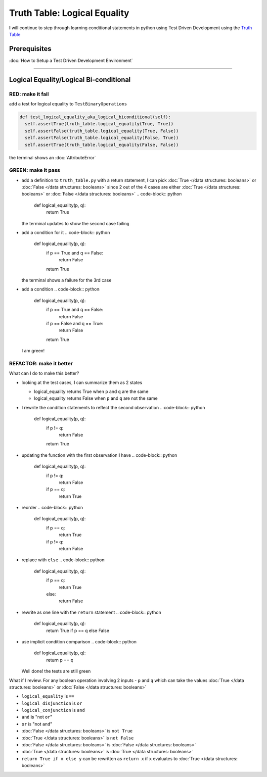 Truth Table: Logical Equality
=============================

I will continue to step through learning conditional statements in python using Test Driven Development using the `Truth Table <https://en.wikipedia.org/wiki/Truth_table>`_

Prerequisites
-------------


:doc:`How to Setup a Test Driven Development Environment`

----

Logical Equality/Logical Bi-conditional
---------------------------------------

RED: make it fail
^^^^^^^^^^^^^^^^^

add a test for logical equality to ``TestBinaryOperations``

.. code-block:: python

    def test_logical_equality_aka_logical_biconditional(self):
      self.assertTrue(truth_table.logical_equality(True, True))
      self.assertFalse(truth_table.logical_equality(True, False))
      self.assertFalse(truth_table.logical_equality(False, True))
      self.assertTrue(truth_table.logical_equality(False, False))

the terminal shows an :doc:`AttributeError`

GREEN: make it pass
^^^^^^^^^^^^^^^^^^^


* add a definition to ``truth_table.py`` with a return statement, I can pick :doc:`True </data structures: booleans>` or :doc:`False </data structures: booleans>` since 2 out of the 4 cases are either :doc:`True </data structures: booleans>` or :doc:`False </data structures: booleans>`
  .. code-block:: python

    def logical_equality(p, q):
      return True
  the terminal updates to show the second case failing
* add a condition for it
  .. code-block:: python

    def logical_equality(p, q):
      if p == True and q == False:
       return False
      return True
  the terminal shows a failure for the 3rd case
* add a condition
  .. code-block:: python

    def logical_equality(p, q):
      if p == True and q == False:
       return False
      if p == False and q == True:
       return False
      return True
  I am green!

REFACTOR: make it better
^^^^^^^^^^^^^^^^^^^^^^^^

What can I do to make this better?


* looking at the test cases, I can summarize them as 2 states

  * logical_equality returns True when ``p`` and ``q`` are the same
  * logical_equality returns False when ``p`` and ``q`` are not the same

* I rewrite the condition statements to reflect the second observation
  .. code-block:: python

    def logical_equality(p, q):
      if p != q:
       return False
      return True

* updating the function with the first observation I have
  .. code-block:: python

    def logical_equality(p, q):
      if p != q:
       return False
      if p == q:
       return True

* reorder
  .. code-block:: python

    def logical_equality(p, q):
      if p == q:
       return True
      if p != q:
       return False

* replace with ``else``
  .. code-block:: python

    def logical_equality(p, q):
      if p == q:
       return True
      else:
       return False

* rewrite as one line with the ``return`` statement
  .. code-block:: python

    def logical_equality(p, q):
      return True if p == q else False

* use implicit condition comparison
  .. code-block:: python

    def logical_equality(p, q):
      return p == q
  Well done! the tests are still green

What if I review. For any boolean operation involving 2 inputs - ``p`` and ``q`` which can take the values :doc:`True </data structures: booleans>` or :doc:`False </data structures: booleans>`


* ``logical_equality`` is ``==``
* ``logical_disjunction`` is ``or``
* ``logical_conjunction`` is ``and``
* ``and`` is "not ``or``"
* ``or`` is "not ``and``"
* :doc:`False </data structures: booleans>` is ``not True``
* :doc:`True </data structures: booleans>` is ``not False``
* :doc:`False </data structures: booleans>` is :doc:`False </data structures: booleans>`
* :doc:`True </data structures: booleans>` is :doc:`True </data structures: booleans>`
* ``return True if x else y`` can be rewritten as ``return x`` if ``x`` evaluates to :doc:`True </data structures: booleans>`
